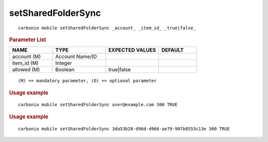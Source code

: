 .. SPDX-FileCopyrightText: 2022 Zextras <https://www.zextras.com/>
..
.. SPDX-License-Identifier: CC-BY-NC-SA-4.0

.. _carbonio_mobile_setSharedFolderSync:

**************************************
setSharedFolderSync
**************************************

::

   carbonio mobile setSharedFolderSync _account_ _item_id_ _true|false_ 


.. rubric:: Parameter List

.. list-table::
   :widths: 17 21 21 15
   :header-rows: 1

   * - NAME
     - TYPE
     - EXPECTED VALUES
     - DEFAULT
   * - account (M)
     - Account Name/ID
     - 
     - 
   * - item_id (M)
     - Integer
     - 
     - 
   * - allowed (M)
     - Boolean
     - true\|false
     - 

::

   (M) == mandatory parameter, (O) == optional parameter



.. rubric:: Usage example


::

   carbonio mobile setSharedFolderSync user@example.com 300 TRUE




.. rubric:: Usage example


::

   carbonio mobile setSharedFolderSync 3da53b28-d96d-4966-ae79-907b8553c13e 300 TRUE



